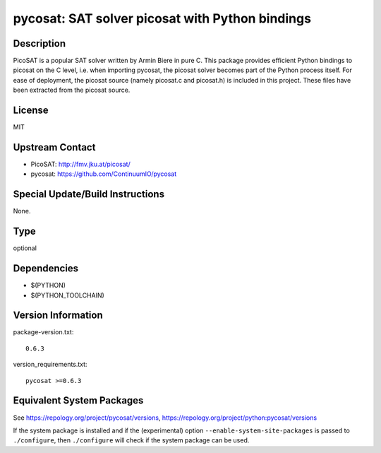 .. _spkg_pycosat:

pycosat: SAT solver picosat with Python bindings
==========================================================

Description
-----------

PicoSAT is a popular SAT solver written by Armin Biere in pure C. This
package provides efficient Python bindings to picosat on the C level,
i.e. when importing pycosat, the picosat solver becomes part of the
Python process itself. For ease of deployment, the picosat source
(namely picosat.c and picosat.h) is included in this project. These
files have been extracted from the picosat source.

License
-------

MIT


Upstream Contact
----------------

- PicoSAT: http://fmv.jku.at/picosat/
- pycosat: https://github.com/ContinuumIO/pycosat

Special Update/Build Instructions
---------------------------------

None.

Type
----

optional


Dependencies
------------

- $(PYTHON)
- $(PYTHON_TOOLCHAIN)

Version Information
-------------------

package-version.txt::

    0.6.3

version_requirements.txt::

    pycosat >=0.6.3


Equivalent System Packages
--------------------------

.. tab:: Alpine

   .. CODE-BLOCK:: bash

       $ apk add py3-pycosat 


.. tab:: Arch Linux

   .. CODE-BLOCK:: bash

       $ sudo pacman -S python-pycosat 


.. tab:: conda-forge

   .. CODE-BLOCK:: bash

       $ conda install pycosat 


.. tab:: Fedora/Redhat/CentOS

   .. CODE-BLOCK:: bash

       $ sudo yum install python3-pycosat 


.. tab:: FreeBSD

   .. CODE-BLOCK:: bash

       $ sudo pkg install math/py-pycosat 



See https://repology.org/project/pycosat/versions, https://repology.org/project/python:pycosat/versions

If the system package is installed and if the (experimental) option
``--enable-system-site-packages`` is passed to ``./configure``, then ``./configure``
will check if the system package can be used.

